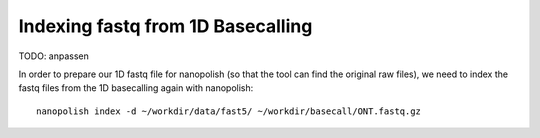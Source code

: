 Indexing fastq from 1D Basecalling
----------------------------------

TODO: anpassen

In order to prepare our 1D fastq file for nanopolish (so that the tool can find the original raw files), we need to index the fastq files from the 1D basecalling again with nanopolish::

  nanopolish index -d ~/workdir/data/fast5/ ~/workdir/basecall/ONT.fastq.gz

